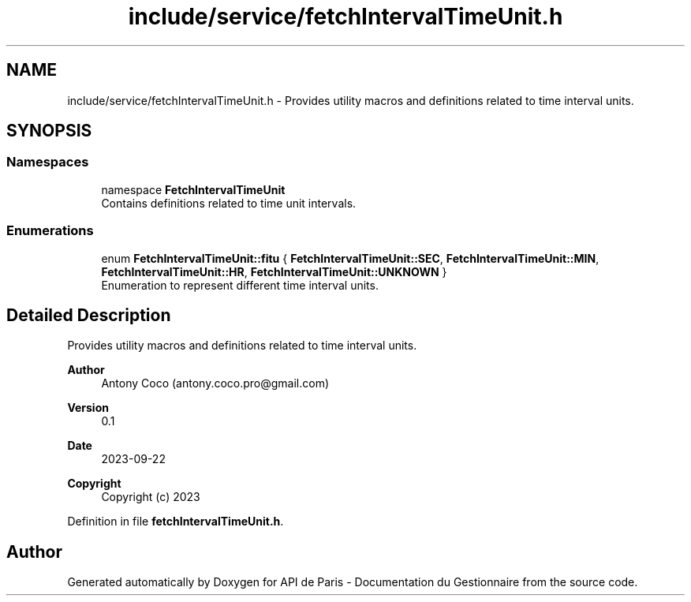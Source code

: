 .TH "include/service/fetchIntervalTimeUnit.h" 3 "Fri Sep 22 2023" "Version v0.1" "API de Paris - Documentation du Gestionnaire" \" -*- nroff -*-
.ad l
.nh
.SH NAME
include/service/fetchIntervalTimeUnit.h \- Provides utility macros and definitions related to time interval units\&.  

.SH SYNOPSIS
.br
.PP
.SS "Namespaces"

.in +1c
.ti -1c
.RI "namespace \fBFetchIntervalTimeUnit\fP"
.br
.RI "Contains definitions related to time unit intervals\&. "
.in -1c
.SS "Enumerations"

.in +1c
.ti -1c
.RI "enum \fBFetchIntervalTimeUnit::fitu\fP { \fBFetchIntervalTimeUnit::SEC\fP, \fBFetchIntervalTimeUnit::MIN\fP, \fBFetchIntervalTimeUnit::HR\fP, \fBFetchIntervalTimeUnit::UNKNOWN\fP }"
.br
.RI "Enumeration to represent different time interval units\&. "
.in -1c
.SH "Detailed Description"
.PP 
Provides utility macros and definitions related to time interval units\&. 


.PP
\fBAuthor\fP
.RS 4
Antony Coco (antony.coco.pro@gmail.com) 
.RE
.PP
\fBVersion\fP
.RS 4
0\&.1 
.RE
.PP
\fBDate\fP
.RS 4
2023-09-22 
.RE
.PP
\fBCopyright\fP
.RS 4
Copyright (c) 2023 
.RE
.PP

.PP
Definition in file \fBfetchIntervalTimeUnit\&.h\fP\&.
.SH "Author"
.PP 
Generated automatically by Doxygen for API de Paris - Documentation du Gestionnaire from the source code\&.
